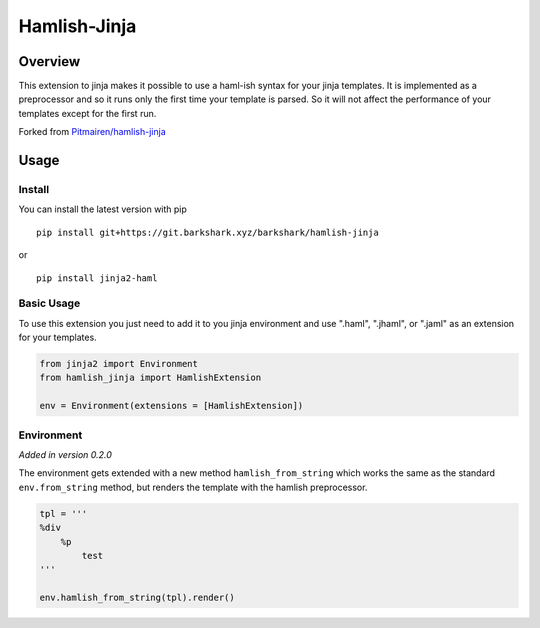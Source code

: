 ========================
Hamlish-Jinja
========================

Overview
========

This extension to jinja makes it possible to use a haml-ish syntax for your jinja templates. It is
implemented as a preprocessor and so it runs only the first time your template is parsed. So it will
not affect the performance of your templates except for the first run.

Forked from `Pitmairen/hamlish-jinja <https://github.com/Pitmairen/hamlish-jinja>`_

Usage
=====

Install
--------

You can install the latest version with pip

::

    pip install git+https://git.barkshark.xyz/barkshark/hamlish-jinja

or

::

    pip install jinja2-haml

Basic Usage
-----------

To use this extension you just need to add it to you jinja environment and use ".haml", ".jhaml", or
".jaml" as an extension for your templates.

.. code-block:: python

    from jinja2 import Environment
    from hamlish_jinja import HamlishExtension

    env = Environment(extensions = [HamlishExtension])


Environment
-----------

*Added in version 0.2.0*

The environment gets extended with a new method ``hamlish_from_string``
which works the same as the standard ``env.from_string`` method, but renders
the template with the hamlish preprocessor.

.. code-block:: haml

    tpl = '''
    %div
        %p
            test
    '''

    env.hamlish_from_string(tpl).render()
